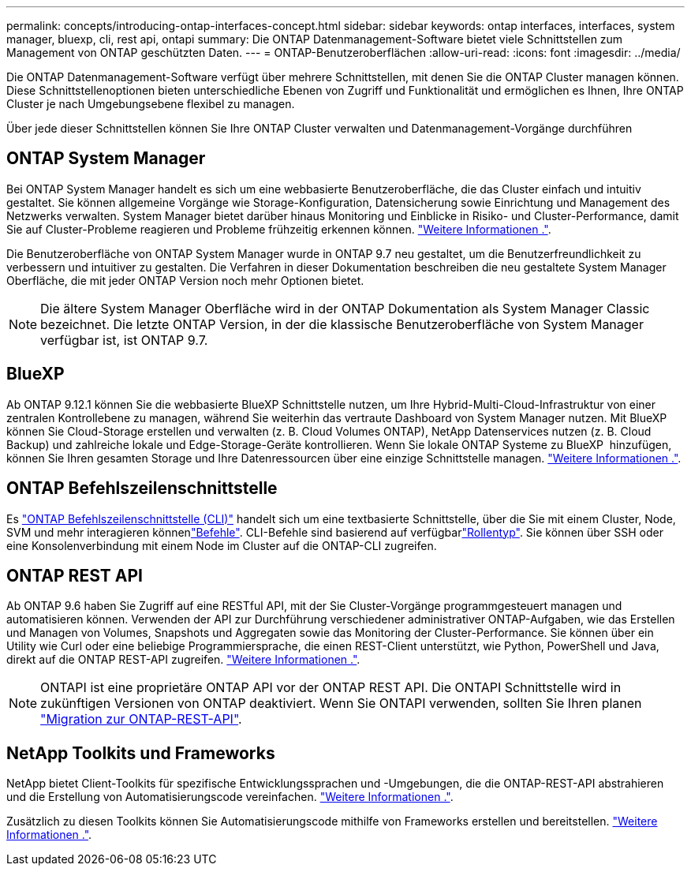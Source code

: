 ---
permalink: concepts/introducing-ontap-interfaces-concept.html 
sidebar: sidebar 
keywords: ontap interfaces, interfaces, system manager, bluexp, cli, rest api, ontapi 
summary: Die ONTAP Datenmanagement-Software bietet viele Schnittstellen zum Management von ONTAP geschützten Daten. 
---
= ONTAP-Benutzeroberflächen
:allow-uri-read: 
:icons: font
:imagesdir: ../media/


[role="lead"]
Die ONTAP Datenmanagement-Software verfügt über mehrere Schnittstellen, mit denen Sie die ONTAP Cluster managen können. Diese Schnittstellenoptionen bieten unterschiedliche Ebenen von Zugriff und Funktionalität und ermöglichen es Ihnen, Ihre ONTAP Cluster je nach Umgebungsebene flexibel zu managen.

Über jede dieser Schnittstellen können Sie Ihre ONTAP Cluster verwalten und Datenmanagement-Vorgänge durchführen



== ONTAP System Manager

Bei ONTAP System Manager handelt es sich um eine webbasierte Benutzeroberfläche, die das Cluster einfach und intuitiv gestaltet. Sie können allgemeine Vorgänge wie Storage-Konfiguration, Datensicherung sowie Einrichtung und Management des Netzwerks verwalten. System Manager bietet darüber hinaus Monitoring und Einblicke in Risiko- und Cluster-Performance, damit Sie auf Cluster-Probleme reagieren und Probleme frühzeitig erkennen können. link:../concept_administration_overview.html["Weitere Informationen ."].

Die Benutzeroberfläche von ONTAP System Manager wurde in ONTAP 9.7 neu gestaltet, um die Benutzerfreundlichkeit zu verbessern und intuitiver zu gestalten. Die Verfahren in dieser Dokumentation beschreiben die neu gestaltete System Manager Oberfläche, die mit jeder ONTAP Version noch mehr Optionen bietet.


NOTE: Die ältere System Manager Oberfläche wird in der ONTAP Dokumentation als System Manager Classic bezeichnet. Die letzte ONTAP Version, in der die klassische Benutzeroberfläche von System Manager verfügbar ist, ist ONTAP 9.7.



== BlueXP

Ab ONTAP 9.12.1 können Sie die webbasierte BlueXP Schnittstelle nutzen, um Ihre Hybrid-Multi-Cloud-Infrastruktur von einer zentralen Kontrollebene zu managen, während Sie weiterhin das vertraute Dashboard von System Manager nutzen. Mit BlueXP können Sie Cloud-Storage erstellen und verwalten (z. B. Cloud Volumes ONTAP), NetApp Datenservices nutzen (z. B. Cloud Backup) und zahlreiche lokale und Edge-Storage-Geräte kontrollieren. Wenn Sie lokale ONTAP Systeme zu BlueXP  hinzufügen, können Sie Ihren gesamten Storage und Ihre Datenressourcen über eine einzige Schnittstelle managen. https://docs.netapp.com/us-en/bluexp-family/["Weitere Informationen ."^].



== ONTAP Befehlszeilenschnittstelle

Es link:../system-admin/index.html["ONTAP Befehlszeilenschnittstelle (CLI)"] handelt sich um eine textbasierte Schnittstelle, über die Sie mit einem Cluster, Node, SVM und mehr interagieren könnenlink:../concepts/manual-pages.html["Befehle"]. CLI-Befehle sind basierend auf verfügbarlink:../system-admin/cluster-svm-administrators-concept.html["Rollentyp"]. Sie können über SSH oder eine Konsolenverbindung mit einem Node im Cluster auf die ONTAP-CLI zugreifen.



== ONTAP REST API

Ab ONTAP 9.6 haben Sie Zugriff auf eine RESTful API, mit der Sie Cluster-Vorgänge programmgesteuert managen und automatisieren können. Verwenden der API zur Durchführung verschiedener administrativer ONTAP-Aufgaben, wie das Erstellen und Managen von Volumes, Snapshots und Aggregaten sowie das Monitoring der Cluster-Performance. Sie können über ein Utility wie Curl oder eine beliebige Programmiersprache, die einen REST-Client unterstützt, wie Python, PowerShell und Java, direkt auf die ONTAP REST-API zugreifen. https://docs.netapp.com/us-en/ontap-automation/get-started/ontap_automation_options.html["Weitere Informationen ."^].


NOTE: ONTAPI ist eine proprietäre ONTAP API vor der ONTAP REST API. Die ONTAPI Schnittstelle wird in zukünftigen Versionen von ONTAP deaktiviert. Wenn Sie ONTAPI verwenden, sollten Sie Ihren planen https://docs.netapp.com/us-en/ontap-automation/migrate/ontapi_disablement.html["Migration zur ONTAP-REST-API"^].



== NetApp Toolkits und Frameworks

NetApp bietet Client-Toolkits für spezifische Entwicklungssprachen und -Umgebungen, die die ONTAP-REST-API abstrahieren und die Erstellung von Automatisierungscode vereinfachen. https://docs.netapp.com/us-en/ontap-automation/get-started/ontap_automation_options.html#client-software-toolkits["Weitere Informationen ."^].

Zusätzlich zu diesen Toolkits können Sie Automatisierungscode mithilfe von Frameworks erstellen und bereitstellen. https://docs.netapp.com/us-en/ontap-automation/get-started/ontap_automation_options.html#automation-frameworks["Weitere Informationen ."^].
